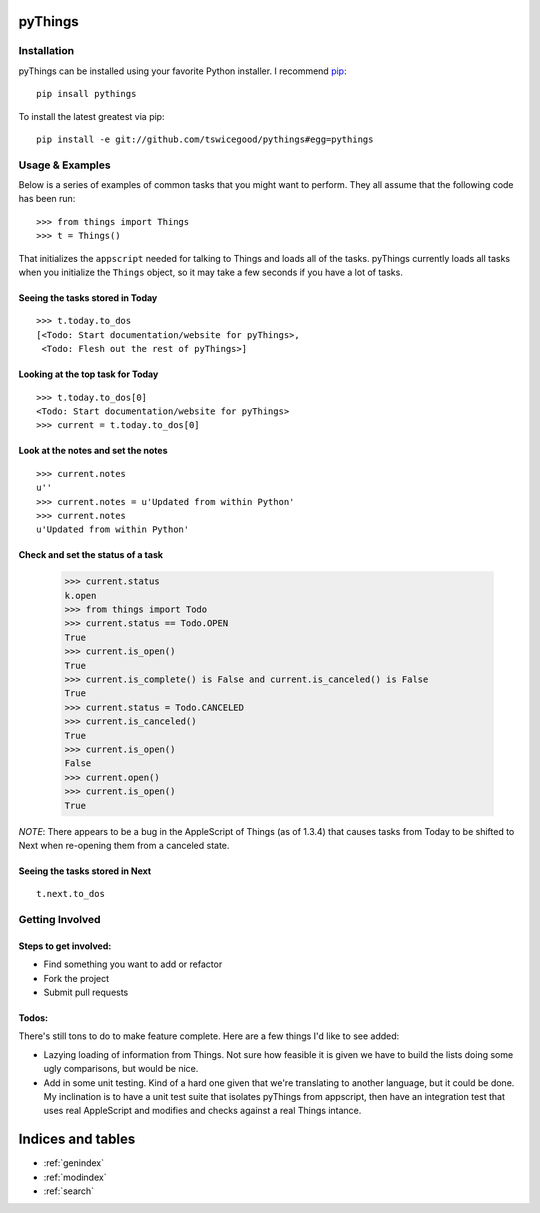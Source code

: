 .. pyThings documentation master file, created by
   sphinx-quickstart on Sat Jul 24 11:14:01 2010.
   You can adapt this file completely to your liking, but it should at least
   contain the root `toctree` directive.

pyThings
========

Installation
------------
pyThings can be installed using your favorite Python installer.  I recommend
`pip <http://pip.openplans.org>`_::

    pip insall pythings

To install the latest greatest via pip::

    pip install -e git://github.com/tswicegood/pythings#egg=pythings


Usage & Examples
----------------
Below is a series of examples of common tasks that you might want to perform.
They all assume that the following code has been run::

    >>> from things import Things
    >>> t = Things()

That initializes the ``appscript`` needed for talking to Things and loads all
of the tasks.  pyThings currently loads all tasks when you initialize the
``Things`` object, so it may take a few seconds if you have a lot of tasks.

Seeing the tasks stored in Today
""""""""""""""""""""""""""

::

    >>> t.today.to_dos
    [<Todo: Start documentation/website for pyThings>,
     <Todo: Flesh out the rest of pyThings>]


Looking at the top task for Today
"""""

::

    >>> t.today.to_dos[0]
    <Todo: Start documentation/website for pyThings>
    >>> current = t.today.to_dos[0]

Look at the notes and set the notes
""""

::

    >>> current.notes
    u''
    >>> current.notes = u'Updated from within Python'
    >>> current.notes
    u'Updated from within Python'

Check and set the status of a task
""""

    >>> current.status
    k.open
    >>> from things import Todo
    >>> current.status == Todo.OPEN
    True
    >>> current.is_open()
    True
    >>> current.is_complete() is False and current.is_canceled() is False
    True
    >>> current.status = Todo.CANCELED
    >>> current.is_canceled()
    True
    >>> current.is_open()
    False
    >>> current.open()
    >>> current.is_open()
    True

*NOTE*: There appears to be a bug in the AppleScript of Things (as of 1.3.4)
that causes tasks from Today to be shifted to Next when re-opening them from
a canceled state.

Seeing the tasks stored in Next
"""""""""""""

::

    t.next.to_dos


Getting Involved
-------

Steps to get involved:
"""""

* Find something you want to add or refactor
* Fork the project
* Submit pull requests

Todos:
"""""
There's still tons to do to make feature complete.  Here are a few things I'd
like to see added:

* Lazying loading of information from Things.  Not sure how feasible it is
  given we have to build the lists doing some ugly comparisons, but would
  be nice.
* Add in some unit testing.  Kind of a hard one given that we're translating to
  another language, but it could be done.  My inclination is to have a unit
  test suite that isolates pyThings from appscript, then have an integration
  test that uses real AppleScript and modifies and checks against a real Things
  intance.


Indices and tables
==================

* :ref:`genindex`
* :ref:`modindex`
* :ref:`search`

